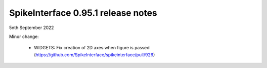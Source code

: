 .. _release0.95.1:

SpikeInterface 0.95.1 release notes
-----------------------------------

5nth September 2022


Minor change:
 
 * WIDGETS: Fix creation of 2D axes when figure is passed (https://github.com/SpikeInterface/spikeinterface/pull/926)
